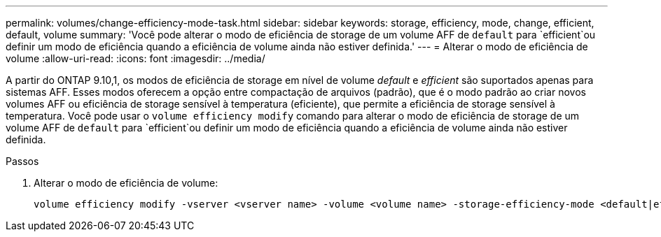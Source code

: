 ---
permalink: volumes/change-efficiency-mode-task.html 
sidebar: sidebar 
keywords: storage, efficiency, mode, change, efficient, default, volume 
summary: 'Você pode alterar o modo de eficiência de storage de um volume AFF de `default` para `efficient`ou definir um modo de eficiência quando a eficiência de volume ainda não estiver definida.' 
---
= Alterar o modo de eficiência de volume
:allow-uri-read: 
:icons: font
:imagesdir: ../media/


[role="lead"]
A partir do ONTAP 9.10,1, os modos de eficiência de storage em nível de volume _default_ e _efficient_ são suportados apenas para sistemas AFF. Esses modos oferecem a opção entre compactação de arquivos (padrão), que é o modo padrão ao criar novos volumes AFF ou eficiência de storage sensível à temperatura (eficiente), que permite a eficiência de storage sensível à temperatura. Você pode usar o `volume efficiency modify` comando para alterar o modo de eficiência de storage de um volume AFF de `default` para `efficient`ou definir um modo de eficiência quando a eficiência de volume ainda não estiver definida.

.Passos
. Alterar o modo de eficiência de volume:
+
[listing]
----
volume efficiency modify -vserver <vserver name> -volume <volume name> -storage-efficiency-mode <default|efficient>
----

